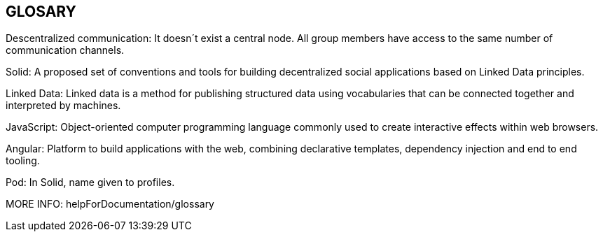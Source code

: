 [[section-glossary]]
== GLOSARY
Descentralized communication: It doesn´t exist a central node. All group members have access to the same number of communication channels.

Solid: A proposed set of conventions and tools for building decentralized social applications based on Linked Data principles.

Linked Data: Linked data is a method for publishing structured data using vocabularies that can be connected together and interpreted by machines.

JavaScript: Object-oriented computer programming language commonly used to create interactive effects within web browsers.

Angular: Platform to build applications with the web, combining declarative templates, dependency injection and end to end tooling.

Pod: In Solid, name given to profiles.

MORE INFO: helpForDocumentation/glossary
